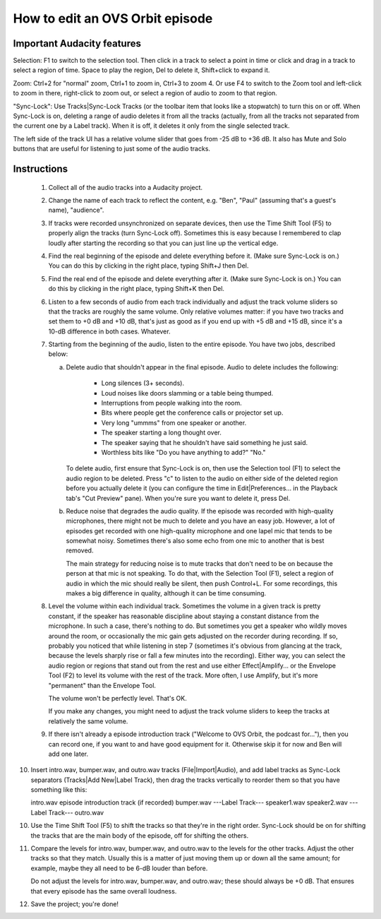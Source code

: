 How to edit an OVS Orbit episode
================================

Important Audacity features
---------------------------

Selection: F1 to switch to the selection tool.  Then click in a track
to select a point in time or click and drag in a track to select a
region of time.  Space to play the region, Del to delete it,
Shift+click to expand it.

Zoom: Ctrl+2 for "normal" zoom, Ctrl+1 to zoom in, Ctrl+3 to zoom 4.
Or use F4 to switch to the Zoom tool and left-click to zoom in there,
right-click to zoom out, or select a region of audio to zoom to that
region.

"Sync-Lock": Use Tracks|Sync-Lock Tracks (or the toolbar item that
looks like a stopwatch) to turn this on or off.  When Sync-Lock is on,
deleting a range of audio deletes it from all the tracks (actually,
from all the tracks not separated from the current one by a Label
track).  When it is off, it deletes it only from the single selected
track.

The left side of the track UI has a relative volume slider that goes
from -25 dB to +36 dB.  It also has Mute and Solo buttons that are
useful for listening to just some of the audio tracks.


Instructions
------------

 1. Collect all of the audio tracks into a Audacity project.

 2. Change the name of each track to reflect the content, e.g. "Ben",
    "Paul" (assuming that's a guest's name), "audience".

 3. If tracks were recorded unsynchronized on separate devices, then
    use the Time Shift Tool (F5) to properly align the tracks (turn
    Sync-Lock off).  Sometimes this is easy because I remembered to
    clap loudly after starting the recording so that you can just line
    up the vertical edge.

 4. Find the real beginning of the episode and delete everything before
    it.  (Make sure Sync-Lock is on.)  You can do this by clicking in
    the right place, typing Shift+J then Del.

 5. Find the real end of the episode and delete everything after it.
    (Make sure Sync-Lock is on.)  You can do this by clicking in the
    right place, typing Shift+K then Del.

 6. Listen to a few seconds of audio from each track individually and
    adjust the track volume sliders so that the tracks are roughly the
    same volume.  Only relative volumes matter: if you have two tracks
    and set them to +0 dB and +10 dB, that's just as good as if you end
    up with +5 dB and +15 dB, since it's a 10-dB difference in both
    cases.  Whatever.

 7. Starting from the beginning of the audio, listen to the entire
    episode.  You have two jobs, described below:

    (a) Delete audio that shouldn't appear in the final episode.  Audio
	to delete includes the following:

	  * Long silences (3+ seconds).

	  * Loud noises like doors slamming or a table being thumped.

	  * Interruptions from people walking into the room.

	  * Bits where people get the conference calls or projector set
	    up.

	  * Very long "ummms" from one speaker or another.

	  * The speaker starting a long thought over.

	  * The speaker saying that he shouldn't have said something he
	    just said.

	  * Worthless bits like "Do you have anything to add?" "No."

	To delete audio, first ensure that Sync-Lock is on, then use
	the Selection tool (F1) to select the audio region to be
	deleted.  Press "c" to listen to the audio on either side of
	the deleted region before you actually delete it (you can
	configure the time in Edit|Preferences... in the Playback tab's
	"Cut Preview" pane).  When you're sure you want to delete it,
	press Del.

    (b) Reduce noise that degrades the audio quality.  If the episode
	was recorded with high-quality microphones, there might not be
	much to delete and you have an easy job.  However, a lot of
	episodes get recorded with one high-quality microphone and one
	lapel mic that tends to be somewhat noisy.  Sometimes there's
	also some echo from one mic to another that is best removed.

	The main strategy for reducing noise is to mute tracks that
	don't need to be on because the person at that mic is not
	speaking.  To do that, with the Selection Tool (F1), select a
	region of audio in which the mic should really be silent, then
	push Control+L.  For some recordings, this makes a big
	difference in quality, although it can be time consuming.

 8. Level the volume within each individual track.  Sometimes the
    volume in a given track is pretty constant, if the speaker has
    reasonable discipline about staying a constant distance from the
    microphone.  In such a case, there's nothing to do.  But sometimes
    you get a speaker who wildly moves around the room, or occasionally
    the mic gain gets adjusted on the recorder during recording.  If
    so, probably you noticed that while listening in step 7 (sometimes
    it's obvious from glancing at the track, because the levels sharply
    rise or fall a few minutes into the recording).  Either way, you
    can select the audio region or regions that stand out from the rest
    and use either Effect|Amplify... or the Envelope Tool (F2) to level
    its volume with the rest of the track.  More often, I use Amplify,
    but it's more "permanent" than the Envelope Tool.

    The volume won't be perfectly level.  That's OK.

    If you make any changes, you might need to adjust the track volume
    sliders to keep the tracks at relatively the same volume.

 9. If there isn't already a episode introduction track ("Welcome to
    OVS Orbit, the podcast for..."), then you can record one, if you
    want to and have good equipment for it.  Otherwise skip it for now
    and Ben will add one later.

10. Insert intro.wav, bumper.wav, and outro.wav tracks
    (File|Import|Audio), and add label tracks as Sync-Lock separators
    (Tracks|Add New|Label Track), then drag the tracks vertically to
    reorder them so that you have something like this:

    intro.wav
    episode introduction track (if recorded)
    bumper.wav
    ---Label Track---
    speaker1.wav
    speaker2.wav
    ---Label Track---
    outro.wav

10. Use the Time Shift Tool (F5) to shift the tracks so that they're
    in the right order.  Sync-Lock should be on for shifting the
    tracks that are the main body of the episode, off for shifting the
    others.

11. Compare the levels for intro.wav, bumper.wav, and outro.wav to the
    levels for the other tracks.  Adjust the other tracks so that they
    match.  Usually this is a matter of just moving them up or down
    all the same amount; for example, maybe they all need to be 6-dB
    louder than before.

    Do not adjust the levels for intro.wav, bumper.wav, and outro.wav;
    these should always be +0 dB.  That ensures that every episode has
    the same overall loudness.

12. Save the project; you're done!
